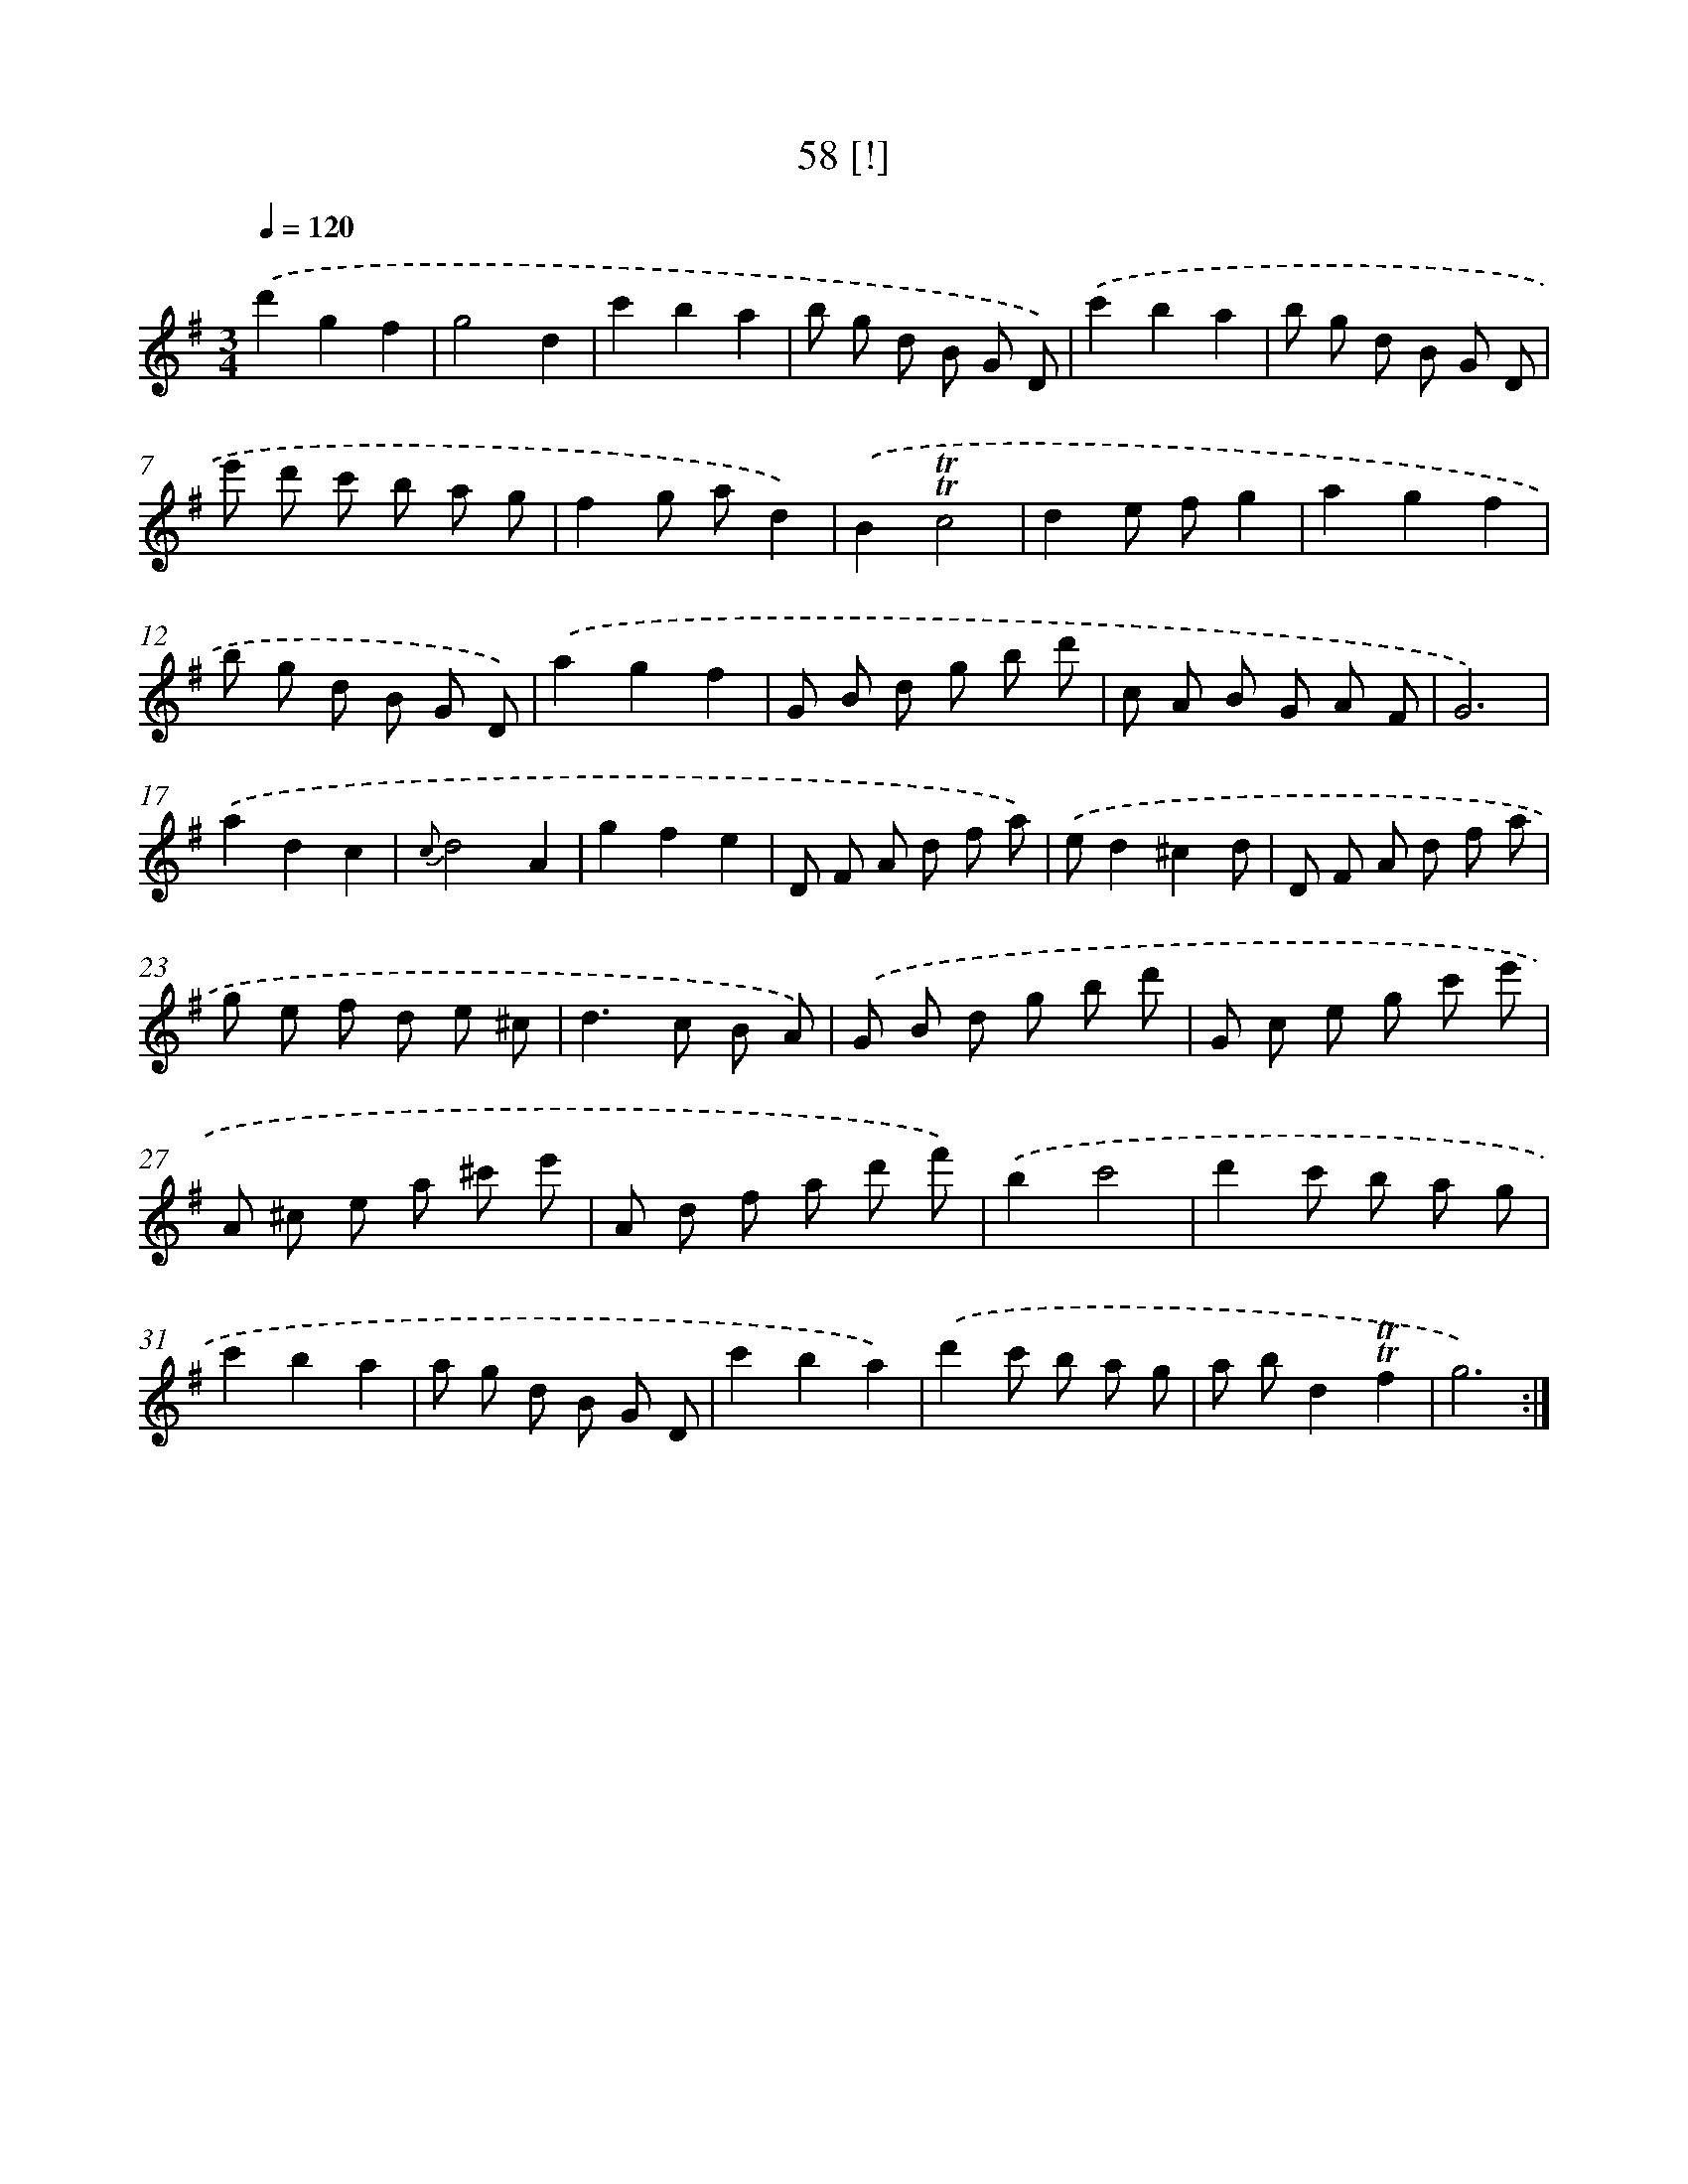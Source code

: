 X: 18029
T: 58 [!]
%%abc-version 2.0
%%abcx-abcm2ps-target-version 5.9.1 (29 Sep 2008)
%%abc-creator hum2abc beta
%%abcx-conversion-date 2018/11/01 14:38:19
%%humdrum-veritas 1469087180
%%humdrum-veritas-data 94736150
%%continueall 1
%%barnumbers 0
L: 1/8
M: 3/4
Q: 1/4=120
K: G clef=treble
.('d'2g2f2 |
g4d2 |
c'2b2a2 |
b g d B G D) |
.('c'2b2a2 |
b g d B G D |
e' d' c' b a g |
f2g ad2) |
.('B2!trill!!trill!c4 |
d2e fg2 |
a2g2f2 |
b g d B G D) |
.('a2g2f2 |
G B d g b d' |
c A B G A F |
G6) |
.('a2d2c2 |
{c}d4A2 |
g2f2e2 |
D F A d f a) |
.('ed2^c2d |
D F A d f a |
g e f d e ^c |
d2>c2 B A) |
.('G B d g b d' |
G c e g c' e' |
A ^c e a ^c' e' |
A d f a d' f') |
.('b2c'4 |
d'2c' b a g |
c'2b2a2 |
a g d B G D |
c'2b2a2) |
.('d'2c' b a g |
a bd2!trill!!trill!f2 |
g6) :|]
